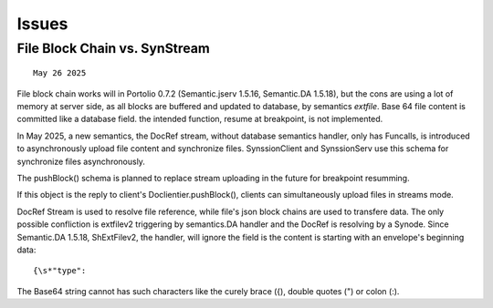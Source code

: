 Issues
======

File Block Chain vs. SynStream
------------------------------

::

    May 26 2025

File block chain works will in Portolio 0.7.2 (Semantic.jserv 1.5.16, 
Semantic.DA 1.5.18), but the cons are using a lot of memory at server
side, as all blocks are buffered and updated to database, by semantics
*extfile*. Base 64 file content is committed like a database field. the
intended function, resume at breakpoint, is not implemented.

In May 2025, a new semantics, the DocRef stream, without database semantics
handler, only has Funcalls, is introduced to asynchronously upload file content
and synchronize files. SynssionClient and SynssionServ use this schema for
synchronize files asynchronously.

The pushBlock() schema is planned to replace stream uploading in the future
for breakpoint resumming.

If this object is the reply to client's Doclientier.pushBlock(), clients
can simultaneously upload files in streams mode.

DocRef Stream is used to resolve file reference, while file's json block chains
are used to transfere data. The only possible confliction is extfilev2 triggering
by semantics.DA handler and the DocRef is resolving by a Synode. Since Semantic.DA
1.5.18, ShExtFilev2, the handler, will ignore the field is the content is starting
with an envelope's beginning data::

    {\s*"type":

The Base64 string cannot has such characters like the curely brace ({), double
quotes (") or colon (:). 
